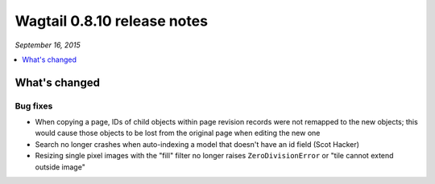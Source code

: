 ============================
Wagtail 0.8.10 release notes
============================

*September 16, 2015*

.. contents::
    :local:
    :depth: 1

What's changed
==============

Bug fixes
~~~~~~~~~

* When copying a page, IDs of child objects within page revision records were not remapped to the new objects; this would cause those objects to be lost from the original page when editing the new one
* Search no longer crashes when auto-indexing a model that doesn't have an id field (Scot Hacker)
* Resizing single pixel images with the "fill" filter no longer raises ``ZeroDivisionError`` or "tile cannot extend outside image"
